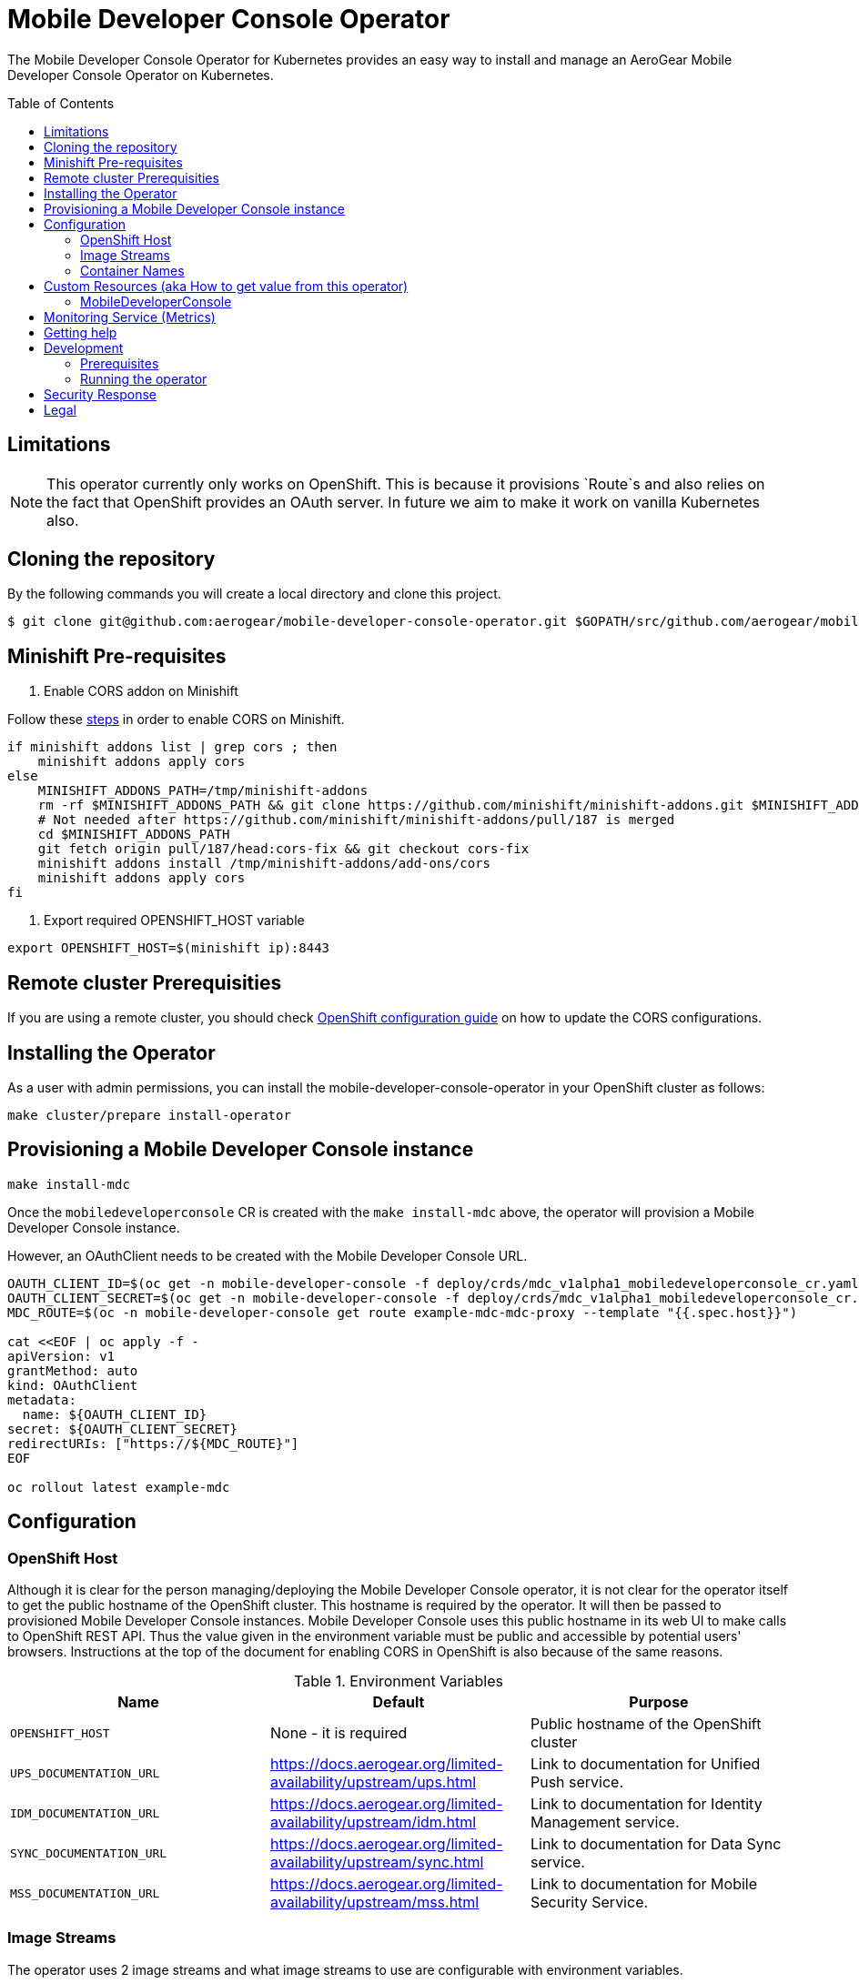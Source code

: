 :toc:
:toc-placement!:

// gEmoji for admonitions, see
// https://gist.github.com/dcode/0cfbf2699a1fe9b46ff04c41721dda74#admonitions
ifdef::env-github[]
:status:
:tip-caption: :bulb:
:note-caption: :information_source:
:important-caption: :heavy_exclamation_mark:
:caution-caption: :fire:
:warning-caption: :warning:
endif::[]

// Links (alphabetical order)
:apache_license: http://www.apache.org/licenses/LICENSE-2.0[Apache License, Version 2.0]
:application_monitoring_operator: https://github.com/integr8ly/application-monitoring-operator[application-monitoring-operator]
:export_policy: https://aerogear.org/legal/export.html[AeroGear Export Policy]
:aerogear_freenode: irc://irc.freenode.net/aerogear[#aerogear on FreeNode IRC]
:aerogear_jira: https://issues.jboss.org/projects/AEROGEAR/issues[AeroGear on JBoss Jira]
:aerogear_matrix: https://matrix.to/#/!IipcvbGVqkiTUQauSC:matrix.org[#aerogear:matrix.org on Matrix]
:mailing_list: https://groups.google.com/forum/#!forum/aerogear[Google Groups Mailing List]
:minishift: https://github.com/minishift/minishift[Minishift]
:rh_product_security: https://access.redhat.com/security/team/contact[Red Hat Product Security team]
:minishift_cors: https://github.com/aerogear/mobile-developer-console#enable-cors-in-the-openshift-cluster[steps]
:openshift_cors: https://docs.openshift.com/container-platform/3.11/install_config/master_node_configuration.html#master-config-asset-config[OpenShift configuration guide]

= Mobile Developer Console Operator

ifdef::status[]
.*Project health*
image:https://travis-ci.com/aerogear/mobile-developer-console-operator.svg?branch=master[Build Status (Travis), link=https://travis-ci.com/aerogear/mobile-developer-console-operator.svg?branch=master]
image:https://img.shields.io/:license-Apache2-blue.svg[License (License), link=http://www.apache.org/licenses/LICENSE-2.0]
endif::[]


The Mobile Developer Console Operator for Kubernetes provides an easy way to
install and manage an AeroGear Mobile Developer Console Operator on Kubernetes.

toc::[]


== Limitations

// https://issues.jboss.org/browse/AEROGEAR-9162
[NOTE]
====
This operator currently only works on OpenShift. This is because it
provisions `Route`s and also relies on the fact that OpenShift
provides an OAuth server. In future we aim to make it work on vanilla
Kubernetes also.
====

== Cloning the repository

By the following commands you will create a local directory and clone this project.

[source,shell]
----
$ git clone git@github.com:aerogear/mobile-developer-console-operator.git $GOPATH/src/github.com/aerogear/mobile-developer-console-operator
----

== Minishift Pre-requisites

. Enable CORS addon on Minishift

Follow these {minishift_cors} in order to enable CORS on Minishift.

....
if minishift addons list | grep cors ; then
    minishift addons apply cors
else
    MINISHIFT_ADDONS_PATH=/tmp/minishift-addons
    rm -rf $MINISHIFT_ADDONS_PATH && git clone https://github.com/minishift/minishift-addons.git $MINISHIFT_ADDONS_PATH
    # Not needed after https://github.com/minishift/minishift-addons/pull/187 is merged
    cd $MINISHIFT_ADDONS_PATH
    git fetch origin pull/187/head:cors-fix && git checkout cors-fix
    minishift addons install /tmp/minishift-addons/add-ons/cors
    minishift addons apply cors
fi
....

. Export required OPENSHIFT_HOST variable
....
export OPENSHIFT_HOST=$(minishift ip):8443
....

== Remote cluster Prerequisities

If you are using a remote cluster, you should check {openshift_cors} 
on how to update the CORS configurations.

== Installing the Operator

As a user with admin permissions, you can install the
mobile-developer-console-operator in your OpenShift cluster as follows:

....
make cluster/prepare install-operator
....

== Provisioning a Mobile Developer Console instance

....
make install-mdc
....

Once the `mobiledeveloperconsole` CR is created with the `make install-mdc` above, the operator will provision a Mobile Developer Console instance.

However, an OAuthClient needs to be created with the Mobile Developer Console URL.

....
OAUTH_CLIENT_ID=$(oc get -n mobile-developer-console -f deploy/crds/mdc_v1alpha1_mobiledeveloperconsole_cr.yaml --template "{{.spec.oAuthClientId}}")
OAUTH_CLIENT_SECRET=$(oc get -n mobile-developer-console -f deploy/crds/mdc_v1alpha1_mobiledeveloperconsole_cr.yaml --template "{{.spec.oAuthClientSecret}}")
MDC_ROUTE=$(oc -n mobile-developer-console get route example-mdc-mdc-proxy --template "{{.spec.host}}")

cat <<EOF | oc apply -f -
apiVersion: v1
grantMethod: auto
kind: OAuthClient
metadata:
  name: ${OAUTH_CLIENT_ID}
secret: ${OAUTH_CLIENT_SECRET}
redirectURIs: ["https://${MDC_ROUTE}"]
EOF

oc rollout latest example-mdc
....

== Configuration

=== OpenShift Host

Although it is clear for the person managing/deploying the Mobile Developer Console operator, it is not clear for the
operator itself to get the public hostname of the OpenShift cluster. This hostname is required by the operator.
It will then be passed to provisioned Mobile Developer Console instances. Mobile Developer Console uses this public hostname
in its web UI to make calls to OpenShift REST API. Thus the value given in the environment variable must be public and accessible by potential users'
browsers. Instructions at the top of the document for enabling CORS in OpenShift is also because of the same reasons.

.Environment Variables
|===
|Name |Default |Purpose

|`OPENSHIFT_HOST`
| None - it is required
| Public hostname of the OpenShift cluster

|`UPS_DOCUMENTATION_URL`
| https://docs.aerogear.org/limited-availability/upstream/ups.html
| Link to documentation for Unified Push service.

|`IDM_DOCUMENTATION_URL`
| https://docs.aerogear.org/limited-availability/upstream/idm.html
| Link to documentation for Identity Management service.

|`SYNC_DOCUMENTATION_URL`
| https://docs.aerogear.org/limited-availability/upstream/sync.html
| Link to documentation for Data Sync service.

|`MSS_DOCUMENTATION_URL`
| https://docs.aerogear.org/limited-availability/upstream/mss.html
| Link to documentation for Mobile Security Service.

|===

=== Image Streams

The operator uses 2 image streams and what image streams to use are configurable
with environment variables.

Mobile Developer Console and OAuth proxy image stream are created within the same namespace by the operator.

The following table shows the available environment variable names, along with their default values:

.Environment Variables
|===
|Name |Default |Purpose

|`MDC_IMAGE_STREAM_NAME`
|`mdc-imagestream`
| Name of the Mobile Developer Console image stream that will be created by the operator.

|`MDC_IMAGE_STREAM_TAG`
|`latest`
| Tag of the Mobile Developer Console image stream that will be created by the operator.

|`MDC_IMAGE_STREAM_INITIAL_IMAGE`
|`quay.io/aerogear/mobile-developer-console:latest`
| Initial image for the Mobile Developer Console image stream that will be created by the operator.

|`OAUTH_PROXY_IMAGE_STREAM_NAME`
|`mdc-oauth-proxy-imagestream`
| Name of the OAuth proxy image stream that will be created by the operator.

|`OAUTH_PROXY_IMAGE_STREAM_TAG`
|`latest`
| Tag of the OAuth proxy image stream that will be created by the operator.

|`OAUTH_PROXY_IMAGE_STREAM_INITIAL_IMAGE`
|`docker.io/openshift/oauth-proxy:v1.1.0`
| Initial image for the OAuth proxy image stream that will be created by the operator.

|===

CAUTION: Re-deploying this operator with customized images will cause
_all_ instances owned by the operator to be updated.


=== Container Names

If you would like to modify the container names, you can use the following environment variables.

.Environment Variables
|===
|Name |Default

|`MDC_CONTAINER_NAME`
|`mdc`

|`OAUTH_PROXY_CONTAINER_NAME`
|`mdc-oauth-proxy`

|===


== Custom Resources (aka How to get value from this operator)

=== MobileDeveloperConsole

This is the main installation resource kind. Creation of a valid
MobileDeveloperConsole CR will result in a functional Mobile Developer
Console deployed to your namespace.

Here are all of the configurable fields in a MobileDeveloperConsole:

.MobileDeveloperConsole fields
|===
|Field Name |Description

|oAuthClientId
|Id of the OAuthClient to use when protecting the Mobile Developer Console
 instance with OpenShift OAuth Proxy.

|oAuthClientSecret
|Password of the OAuthClient to use when protecting the Mobile Developer Console
 instance with OpenShift OAuth Proxy.

|===

An example MobileDeveloperConsole resource is available at
`./deploy/crds/mdc_v1alpha1_mobiledeveloperconsole_cr.yaml`:

.mdc_v1alpha1_mobiledeveloperconsole_cr.yaml
[source,yaml]
----
apiVersion: mdc.aerogear.org/v1alpha1
kind: MobileDeveloperConsole
metadata:
  name: example-mdc
spec:
  oAuthClientId: mobile-developer-console
  oAuthClientSecret: foobar
----

To create this, you can run:

....
kubectl apply -n mobile-developer-console -f ./deploy/crds/mdc_v1alpha1_mobiledeveloperconsole_cr.yaml
....

To see the created instance then, you can run:

....
kubectl get mdc example-mdc -n mobile-developer-console -o yaml
....

== Monitoring Service (Metrics)

The application-monitoring stack provisioned by the
https://github.com/integr8ly/application-monitoring-operator[application-monitoring-operator] on https://github.com/integr8ly[Integr8ly]
can be used to gather metrics from this operator and the mobile security service. These metrics can be used by Integr8ly's application monitoring to generate Prometheus metrics, AlertManager alerts and a Grafana dashboard.

It is required that the https://github.com/integr8ly/grafana-operator[integr8ly/Grafana] and https://github.com/coreos/prometheus-operator[Prometheus] operators are installed. For further detail see https://github.com/integr8ly/application-monitoring-operator[integr8ly/application-monitoring-operator].

The following commands will enable the monitoring service where the operator has been installed in the default namespace with the make commands.

[source,shell]
----
make monitoring/install
----

IMPORTANT: The namespaces are setup manually in the files link:./deploy/monitor/service_monitor.yaml[ServiceMonitor], link:./deploy/monitor/prometheus_rule.yaml[Prometheus Rules], link:./deploy/monitor/operator-service.yaml[Operator Service], and link:./deploy/monitor/grafana-dashboard[Grafana Dashboard]. Following an example from the link:./deploy/monitor/prometheus_rule.yaml[Prometheus Rules]. You should replace them if the operator is not installed in the default namespace.

[source,yaml]
----
  expr: |
          (1-absent(kube_pod_status_ready{condition="true", namespace="mobile-security-service"})) or sum(kube_pod_status_ready{condition="true", namespace="mobile-security-service"}) != 3

[source,shell]
----

NOTE: The command `make monitoring/uninstall` will uninstall the Monitor Service.


== Getting help

All AeroGear projects use the same communication channels.

*Issue tracker*

Our main issue tracker is {aerogear_jira}. Issues may also be created
here on GitHub for individual projects.

*Chat*

For synchronous real-time chat, we use Matrix/IRC. These are bridged
together, so you can choose which is more convenient for you:
{aerogear_matrix} or {aerogear_freenode}.

*Discussion list*

For important conversations, we discuss asynchronously on this
{mailing_list}. This is great for discussions that should involve many
people in different time zones, and allows us to easily link back to
conversations in future.

== Development

=== Prerequisites

- Access to an OpenShift cluster with admin privileges to be able to
  create Roles.  {minishift} is suggested.

- Go, Make, dep, operator-sdk, kubectl (kubectl can just be a symlink
  to oc)

=== Running the operator

1. Prepare the operator project:

....
make cluster/prepare
....

2. Run the operator (locally, not in OpenShift):

....
make code/run
....

3. Create a Mobile Developer Console instance (in another terminal):

....
make install-mdc
....

4. Watch the status of your Mobile Developer Console instance provisioning (optional):

....
watch -n1 "kubectl get po -n mobile-developer-console && echo '' && kubectl get mdc -o yaml -n mobile-developer-console"
....

5. If you want to be able to work with resources that require the
local instance of your operator to be able to talk to the MDC instance
in the cluster, then you'll need to make a corresponding domain name
available locally. Something like the following should work, by adding
an entry to /etc/hosts for the example Service that's created, then
forwarding the port from the relevant Pod in the cluster to the local
machine. Run this in a separate terminal, and ctrl+c to clean it up
when finished:

6. When finished, clean up:
....
make cluster/clean
....

== Security Response

If you've found a security issue that you'd like to disclose
confidentially please contact the {rh_product_security}.

== Legal

The Mobile Developer Console Operator is licensed under the {apache_license}
License, and is subject to the {export_policy}.
